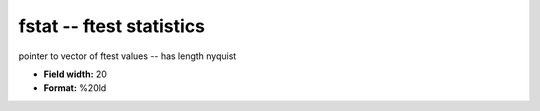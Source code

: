 .. _Trace4.0-fstat_attributes:

**fstat** -- ftest statistics
-----------------------------

pointer to vector of ftest values -- has length nyquist

* **Field width:** 20
* **Format:** %20ld
